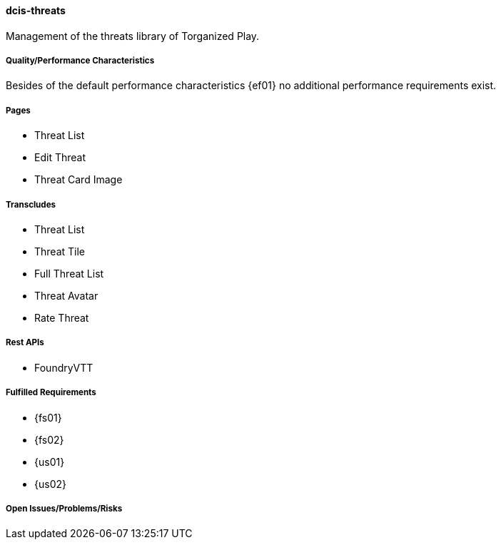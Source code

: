 ifndef::imagesdir[:imagesdir: ../../images]

==== dcis-threats

(((SCS,dcis-threats)))
(((dcis-threats)))
Management of the threats library of Torganized Play.

===== Quality/Performance Characteristics
Besides of the default performance characteristics {ef01} no additional performance requirements exist.


===== Pages
* Threat List
* Edit Threat
* Threat Card Image


===== Transcludes
* Threat List
* Threat Tile
* Full Threat List
* Threat Avatar
* Rate Threat

===== Rest APIs
* FoundryVTT

===== Fulfilled Requirements

* {fs01}
* {fs02}
* {us01}
* {us02}

===== Open Issues/Problems/Risks
